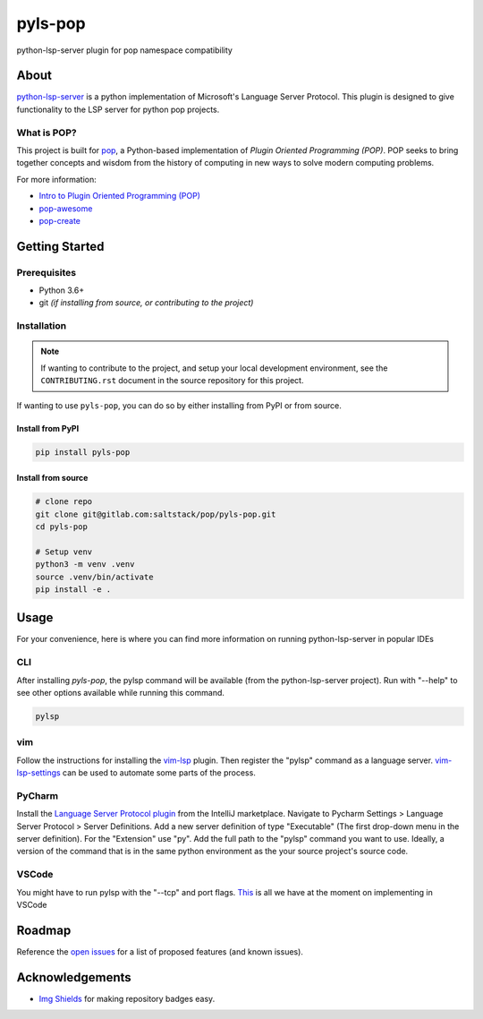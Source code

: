 ========
pyls-pop
========

.. image:: https://img.shields.io/badge/made%20with-pop-teal
   :alt: Made with pop, a Python implementation of Plugin Oriented Programming
   :target: https://pop.readthedocs.io/

.. image:: https://img.shields.io/badge/made%20with-python-yellow
   :alt: Made with Python
   :target: https://www.python.org/

python-lsp-server plugin for pop namespace compatibility

About
=====

`python-lsp-server <https://pypi.org/project/python-lsp-server/>`__ is a python implementation of Microsoft's Language Server Protocol.
This plugin is designed to give functionality to the LSP server for python pop projects.

What is POP?
------------

This project is built for `pop <https://pop.readthedocs.io/>`__, a Python-based
implementation of *Plugin Oriented Programming (POP)*. POP seeks to bring
together concepts and wisdom from the history of computing in new ways to solve
modern computing problems.

For more information:

* `Intro to Plugin Oriented Programming (POP) <https://pop-book.readthedocs.io/en/latest/>`__
* `pop-awesome <https://gitlab.com/saltstack/pop/pop-awesome>`__
* `pop-create <https://gitlab.com/saltstack/pop/pop-create/>`__

Getting Started
===============

Prerequisites
-------------

* Python 3.6+
* git *(if installing from source, or contributing to the project)*

Installation
------------

.. note::

   If wanting to contribute to the project, and setup your local development
   environment, see the ``CONTRIBUTING.rst`` document in the source repository
   for this project.

If wanting to use ``pyls-pop``, you can do so by either
installing from PyPI or from source.

Install from PyPI
+++++++++++++++++

.. code-block:: bash

    pip install pyls-pop


Install from source
+++++++++++++++++++

.. code-block:: bash

   # clone repo
   git clone git@gitlab.com:saltstack/pop/pyls-pop.git
   cd pyls-pop

   # Setup venv
   python3 -m venv .venv
   source .venv/bin/activate
   pip install -e .

Usage
=====

For your convenience, here is where you can find more information on running python-lsp-server in popular IDEs

CLI
---
After installing `pyls-pop`, the pylsp command will be available (from the python-lsp-server project).
Run with "--help" to see other options available while running this command.

.. code-block:: bash

    pylsp

vim
---

Follow the instructions for installing the `vim-lsp <https://github.com/prabirshrestha/vim-lsp>`__ plugin.
Then register the "pylsp" command as a language server.
`vim-lsp-settings <https://github.com/mattn/vim-lsp-settings>`__ can be used to automate some parts of the process.

PyCharm
-------

Install the `Language Server Protocol plugin <https://github.com/gtache/intellij-lsp>`__ from the IntelliJ marketplace.
Navigate to Pycharm Settings > Language Server Protocol > Server Definitions.
Add a new server definition of type "Executable" (The first drop-down menu in the server definition).
For the "Extension" use "py".
Add the full path to the "pylsp" command you want to use.
Ideally, a version of the command that is in the same python environment as the your source project's source code.

VSCode
------

You might have to run pylsp with the "--tcp" and port flags.
`This <https://code.visualstudio.com/api/language-extensions/language-server-extension-guide>`__ is all we have at the moment on implementing in VSCode

Roadmap
=======

Reference the `open issues <https://gitlab.com/saltstack/pop/pyls-pop/issues>`__ for a list of
proposed features (and known issues).

Acknowledgements
================

* `Img Shields <https://shields.io>`__ for making repository badges easy.
